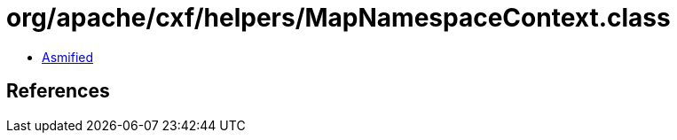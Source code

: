 = org/apache/cxf/helpers/MapNamespaceContext.class

 - link:MapNamespaceContext-asmified.java[Asmified]

== References

